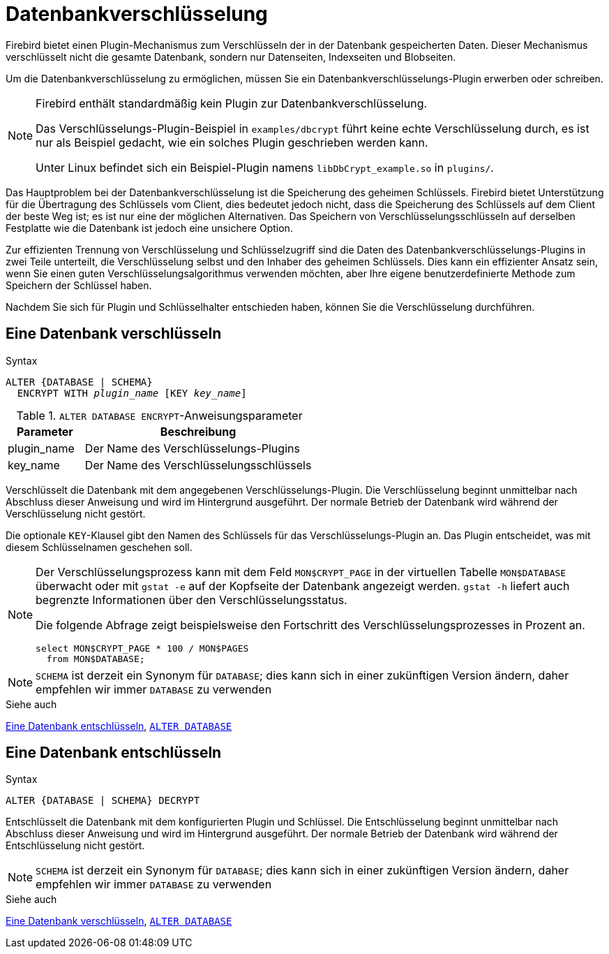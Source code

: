 [[fblangref30-security-dbcrypt-de]]
= Datenbankverschlüsselung

Firebird bietet einen Plugin-Mechanismus zum Verschlüsseln der in der Datenbank gespeicherten Daten.
Dieser Mechanismus verschlüsselt nicht die gesamte Datenbank, sondern nur Datenseiten, Indexseiten und Blobseiten.

Um die Datenbankverschlüsselung zu ermöglichen, müssen Sie ein Datenbankverschlüsselungs-Plugin erwerben oder schreiben.

[NOTE]
====
Firebird enthält standardmäßig kein Plugin zur Datenbankverschlüsselung.

Das Verschlüsselungs-Plugin-Beispiel in `examples/dbcrypt` führt keine echte Verschlüsselung durch, es ist nur als Beispiel gedacht, wie ein solches Plugin geschrieben werden kann.

Unter Linux befindet sich ein Beispiel-Plugin namens `libDbCrypt_example.so` in `plugins/`.
====

Das Hauptproblem bei der Datenbankverschlüsselung ist die Speicherung des geheimen Schlüssels.
Firebird bietet Unterstützung für die Übertragung des Schlüssels vom Client, dies bedeutet jedoch nicht, dass die Speicherung des Schlüssels auf dem Client der beste Weg ist;
es ist nur eine der möglichen Alternativen.
Das Speichern von Verschlüsselungsschlüsseln auf derselben Festplatte wie die Datenbank ist jedoch eine unsichere Option.

Zur effizienten Trennung von Verschlüsselung und Schlüsselzugriff sind die Daten des Datenbankverschlüsselungs-Plugins in zwei Teile unterteilt, die Verschlüsselung selbst und den Inhaber des geheimen Schlüssels.
Dies kann ein effizienter Ansatz sein, wenn Sie einen guten Verschlüsselungsalgorithmus verwenden möchten, aber Ihre eigene benutzerdefinierte Methode zum Speichern der Schlüssel haben.

Nachdem Sie sich für Plugin und Schlüsselhalter entschieden haben, können Sie die Verschlüsselung durchführen.

[[fblangref30-security-dbcrypt-encrypt-de]]
== Eine Datenbank verschlüsseln

.Syntax
[listing,subs=+quotes]
----
ALTER {DATABASE | SCHEMA}
  ENCRYPT WITH _plugin_name_ [KEY _key_name_]
----

[[fblangref30-security-tbl-encrypt-de]]
.`ALTER DATABASE ENCRYPT`-Anweisungsparameter
[cols="<1,<3", options="header",stripes="none"]
|===
^| Parameter
^| Beschreibung

|plugin_name
|Der Name des Verschlüsselungs-Plugins

|key_name
|Der Name des Verschlüsselungsschlüssels
|===

Verschlüsselt die Datenbank mit dem angegebenen Verschlüsselungs-Plugin.
Die Verschlüsselung beginnt unmittelbar nach Abschluss dieser Anweisung und wird im Hintergrund ausgeführt.
Der normale Betrieb der Datenbank wird während der Verschlüsselung nicht gestört.

Die optionale `KEY`-Klausel gibt den Namen des Schlüssels für das Verschlüsselungs-Plugin an.
Das Plugin entscheidet, was mit diesem Schlüsselnamen geschehen soll.

[NOTE]
====
Der Verschlüsselungsprozess kann mit dem Feld `MON$CRYPT_PAGE` in der virtuellen Tabelle `MON$DATABASE` überwacht oder mit `gstat -e` auf der Kopfseite der Datenbank angezeigt werden.
`gstat -h` liefert auch begrenzte Informationen über den Verschlüsselungsstatus.

Die folgende Abfrage zeigt beispielsweise den Fortschritt des Verschlüsselungsprozesses in Prozent an.

[source]
----
select MON$CRYPT_PAGE * 100 / MON$PAGES
  from MON$DATABASE;
----
====

[NOTE]
====
`SCHEMA` ist derzeit ein Synonym für `DATABASE`;
dies kann sich in einer zukünftigen Version ändern, daher empfehlen wir immer `DATABASE` zu verwenden
====

.Siehe auch
<<fblangref30-security-dbcrypt-decrypt-de>>, <<fblangref30-ddl-tbl-alterdatabase-de,`ALTER DATABASE`>>

[[fblangref30-security-dbcrypt-decrypt-de]]
== Eine Datenbank entschlüsseln

.Syntax
[listing]
----
ALTER {DATABASE | SCHEMA} DECRYPT
----

Entschlüsselt die Datenbank mit dem konfigurierten Plugin und Schlüssel.
Die Entschlüsselung beginnt unmittelbar nach Abschluss dieser Anweisung und wird im Hintergrund ausgeführt.
Der normale Betrieb der Datenbank wird während der Entschlüsselung nicht gestört.

[NOTE]
====
`SCHEMA` ist derzeit ein Synonym für `DATABASE`;
dies kann sich in einer zukünftigen Version ändern, daher empfehlen wir immer `DATABASE` zu verwenden
====

.Siehe auch
<<fblangref30-security-dbcrypt-encrypt-de>>, <<fblangref30-ddl-tbl-alterdatabase-de,`ALTER DATABASE`>>

